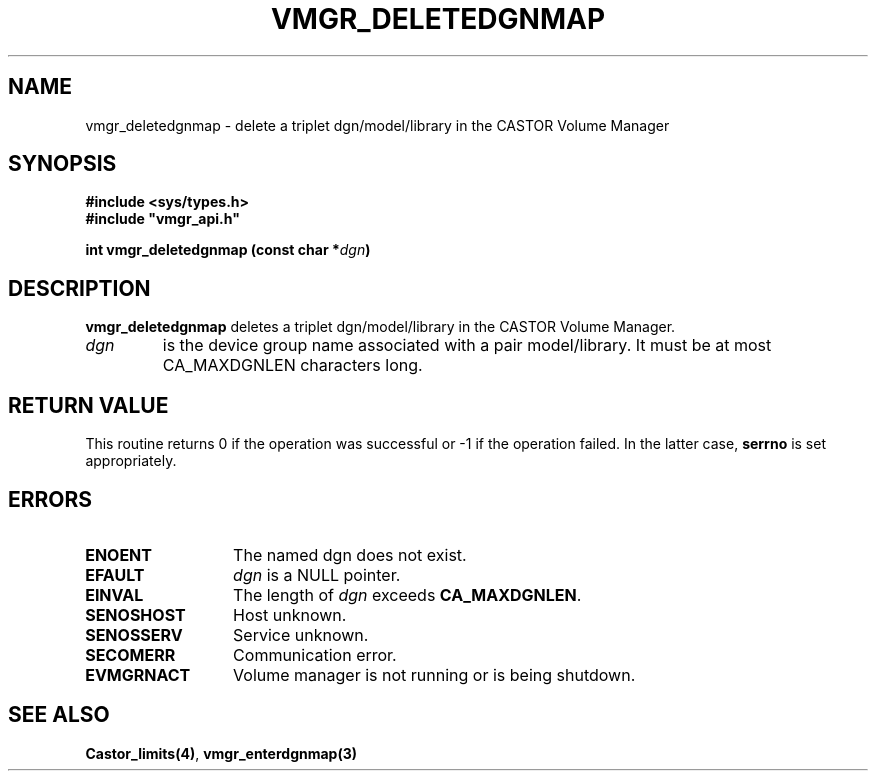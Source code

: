 .\" @(#)$RCSfile: vmgr_deletedgnmap.man,v $ $Revision: 1.1 $ $Date: 2001/03/08 15:22:17 $ CERN IT-PDP/DM Jean-Philippe Baud
.\" Copyright (C) 2001 by CERN/IT/PDP/DM
.\" All rights reserved
.\"
.TH VMGR_DELETEDGNMAP 3 "$Date: 2001/03/08 15:22:17 $" CASTOR "vmgr Library Functions"
.SH NAME
vmgr_deletedgnmap \- delete a triplet dgn/model/library in the CASTOR
Volume Manager
.SH SYNOPSIS
.B #include <sys/types.h>
.br
\fB#include "vmgr_api.h"\fR
.sp
.BI "int vmgr_deletedgnmap (const char *" dgn )
.SH DESCRIPTION
.B vmgr_deletedgnmap
deletes a triplet dgn/model/library in the CASTOR Volume Manager.
.TP
.I dgn
is the device group name associated with a pair model/library.
It must be at most CA_MAXDGNLEN characters long.
.SH RETURN VALUE
This routine returns 0 if the operation was successful or -1 if the operation
failed. In the latter case,
.B serrno
is set appropriately.
.SH ERRORS
.TP 1.3i
.B ENOENT
The named dgn does not exist.
.TP
.B EFAULT
.I dgn
is a NULL pointer.
.TP
.B EINVAL
The length of
.I dgn
exceeds
.BR CA_MAXDGNLEN .
.TP
.B SENOSHOST
Host unknown.
.TP
.B SENOSSERV
Service unknown.
.TP
.B SECOMERR
Communication error.
.TP
.B EVMGRNACT
Volume manager is not running or is being shutdown.
.SH SEE ALSO
.BR Castor_limits(4) ,
.B vmgr_enterdgnmap(3)
